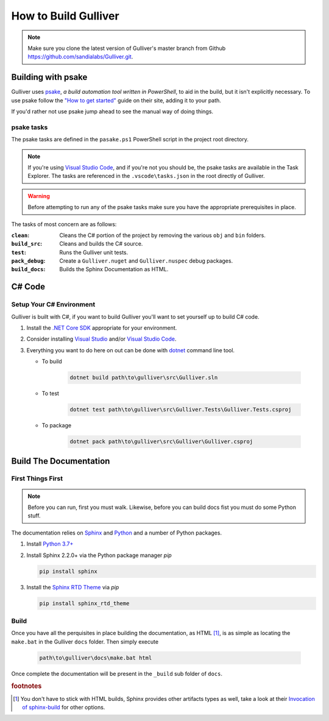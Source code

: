 How to Build Gulliver
#####################

.. note:: Make sure you clone the latest version of Gulliver's master branch from Github `https://github.com/sandialabs/Gulliver.git <https://github.com/sandialabs/Gulliver.git>`_.

Building with psake
*******************

Gulliver uses `psake <https://github.com/psake/psake>`_, *a build automation tool written in PowerShell*, to aid in the build, but it isn't explicitly necessary. To use psake follow the `"How to get started" <https://github.com/psake/psake#how-to-get-started>`_ guide on their site, adding it to your path.

If you'd rather not use psake jump ahead to see the manual way of doing things.

psake tasks
===========

The psake tasks are defined in the ``pasake.ps1`` PowerShell script in the project root directory.

.. note:: If you're using `Visual Studio Code <https://code.visualstudio.com/>`_, and if you're not you should be, the psake tasks are available in the Task Explorer. The tasks are referenced in the ``.vscode\tasks.json`` in the root directly of Gulliver.

.. warning:: Before attempting to run any of the psake tasks make sure you have the appropriate prerequisites  in place.

The tasks of most concern are as follows:

:``clean``: Cleans the C# portion of the project by removing the various ``obj`` and ``bin`` folders.
:``build_src``: Cleans and builds the C# source.
:``test``: Runs the Gulliver unit tests.
:``pack_debug``: Create a ``Gulliver.nuget`` and ``Gulliver.nuspec`` debug packages.

:``build_docs``: Builds the Sphinx Documentation as HTML.

C# Code
*******

Setup Your C# Environment
=========================

Gulliver is built with C#, if you want to build Gulliver you'll want to set yourself up to build C# code.

#. Install the `.NET Core SDK <https://dotnet.microsoft.com/download>`_ appropriate for your environment.
#. Consider installing `Visual Studio <https://visualstudio.microsoft.com/vs/>`_ and/or `Visual Studio Code <https://code.visualstudio.com/>`_.
#. Everything you want to do here on out can be done with `dotnet <https://docs.microsoft.com/en-us/dotnet/core/tools/dotnet?tabs=netcore21>`_ command line tool.

   - To build

      .. code-block:: PowerShell

         dotnet build path\to\gulliver\src\Gulliver.sln

   - To test

      .. code-block:: PowerShell

         dotnet test path\to\gulliver\src\Gulliver.Tests\Gulliver.Tests.csproj

   - To package

      .. code-block:: PowerShell

         dotnet pack path\to\gulliver\src\Gulliver\Gulliver.csproj

Build The Documentation
***********************

First Things First
==================

.. note:: Before you can run, first you must walk. Likewise, before you can build docs fist you must do some Python stuff.

The documentation relies on `Sphinx <https://www.sphinx-doc.org/en/master/index.html>`_ and `Python <https://www.python.org/>`_ and a number of Python packages.

#. Install `Python 3.7+ <https://www.python.org/downloads/>`_
#. Install Sphinx 2.2.0+ via the Python package manager *pip*

   .. code-block:: PowerShell

      pip install sphinx

#. Install the `Sphinx RTD Theme <https://sphinx-rtd-theme.readthedocs.io/en/stable/>`_ via *pip*

   .. code-block:: PowerShell

      pip install sphinx_rtd_theme

Build
=====

Once you have all the perquisites in place building the documentation, as HTML [#SphinxBuilds]_, is as simple as locating the ``make.bat`` in the Gulliver ``docs`` folder. Then simply execute

   .. code-block:: PowerShell

      path\to\gulliver\docs\make.bat html

Once complete the documentation will be present in the ``_build`` sub folder of ``docs``.

.. rubric:: footnotes

.. [#SphinxBuilds] You don't have to stick with HTML builds, Sphinx provides other artifacts types as well, take a look at their `Invocation of sphinx-build <https://www.sphinx-doc.org/en/1.5/invocation.html#invocation-of-sphinx-build>`_ for other options.
